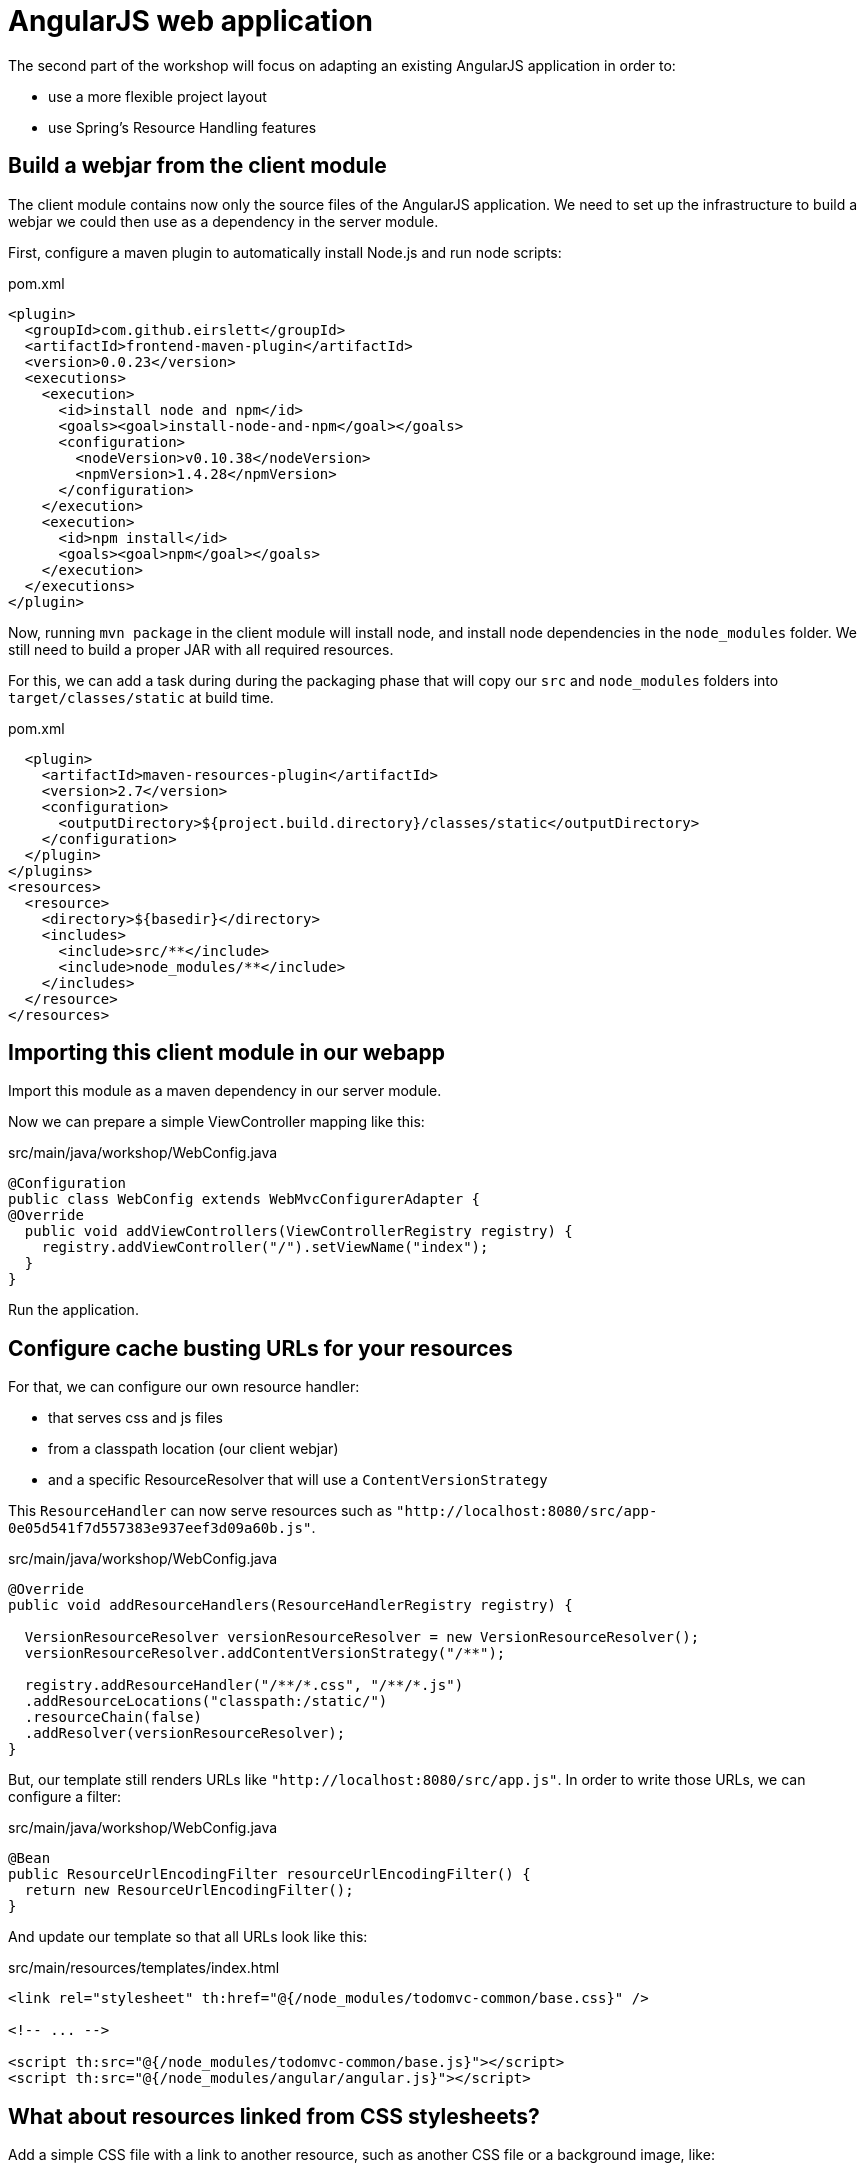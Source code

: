 = AngularJS web application

The second part of the workshop will focus on adapting an existing AngularJS application in order to:

* use a more flexible project layout
* use Spring's Resource Handling features

== Build a webjar from the client module

The client module contains now only the source files of the AngularJS application.
We need to set up the infrastructure to build a webjar we could then use as a dependency in the server module.

First, configure a maven plugin to automatically install Node.js and run node scripts:

[source,xml]
.pom.xml
----
<plugin>
  <groupId>com.github.eirslett</groupId>
  <artifactId>frontend-maven-plugin</artifactId>
  <version>0.0.23</version>
  <executions>
    <execution>
      <id>install node and npm</id>
      <goals><goal>install-node-and-npm</goal></goals>
      <configuration>
        <nodeVersion>v0.10.38</nodeVersion>
        <npmVersion>1.4.28</npmVersion>
      </configuration>
    </execution>
    <execution>
      <id>npm install</id>
      <goals><goal>npm</goal></goals>
    </execution>
  </executions>
</plugin>
----

Now, running `mvn package` in the client module will install node, and install node dependencies in the `node_modules`
folder. We still need to build a proper JAR with all required resources.

For this, we can add a task during during the packaging phase that will copy our `src` and `node_modules` folders
into `target/classes/static` at build time.

[source,xml]
.pom.xml
----
  <plugin>
    <artifactId>maven-resources-plugin</artifactId>
    <version>2.7</version>
    <configuration>
      <outputDirectory>${project.build.directory}/classes/static</outputDirectory>
    </configuration>
  </plugin>
</plugins>
<resources>
  <resource>
    <directory>${basedir}</directory>
    <includes>
      <include>src/**</include>
      <include>node_modules/**</include>
    </includes>
  </resource>
</resources>
----

== Importing this client module in our webapp

Import this module as a maven dependency in our server module.

Now we can prepare a simple ViewController mapping like this:

[source,java]
.src/main/java/workshop/WebConfig.java
----
@Configuration
public class WebConfig extends WebMvcConfigurerAdapter {
@Override
  public void addViewControllers(ViewControllerRegistry registry) {
    registry.addViewController("/").setViewName("index");
  }
}
----

Run the application.

== Configure cache busting URLs for your resources

For that, we can configure our own resource handler:

* that serves css and js files
* from a classpath location (our client webjar)
* and a specific ResourceResolver that will use a `ContentVersionStrategy`

This `ResourceHandler` can now serve resources such as `"http://localhost:8080/src/app-0e05d541f7d557383e937eef3d09a60b.js"`.

[source,java]
.src/main/java/workshop/WebConfig.java
----
@Override
public void addResourceHandlers(ResourceHandlerRegistry registry) {

  VersionResourceResolver versionResourceResolver = new VersionResourceResolver();
  versionResourceResolver.addContentVersionStrategy("/**");

  registry.addResourceHandler("/**/*.css", "/**/*.js")
  .addResourceLocations("classpath:/static/")
  .resourceChain(false)
  .addResolver(versionResourceResolver);
}
----

But, our template still renders URLs like `"http://localhost:8080/src/app.js"`.
In order to write those URLs, we can configure a filter:

[source,java]
.src/main/java/workshop/WebConfig.java
----
@Bean
public ResourceUrlEncodingFilter resourceUrlEncodingFilter() {
  return new ResourceUrlEncodingFilter();
}
----

And update our template so that all URLs look like this:

[source,html]
.src/main/resources/templates/index.html
----
<link rel="stylesheet" th:href="@{/node_modules/todomvc-common/base.css}" />

<!-- ... -->

<script th:src="@{/node_modules/todomvc-common/base.js}"></script>
<script th:src="@{/node_modules/angular/angular.js}"></script>
----

== What about resources linked from CSS stylesheets?

Add a simple CSS file with a link to another resource, such as another CSS file or a background image, like:

[source,css]
.src/main/resources/static/css/main.css
----
@import url(/css/base.css);
----

[source,css]
.src/main/resources/static/css/base.css
----
body #todoapp h1 {
    text-transform: uppercase;
    color: green;
}
----

And import that CSS file in your main template

[source,html]
.src/main/resources/templates/index.html
----
<link rel="stylesheet" th:href="@{/css/main.css}" />
----

Spring Framework automatically registered a `CSSLinkResourceTransformer` to update links within
CSS resources before they're served to clients.

The `main.css` file should contain:

[source,css]
----
@import url(/css/base-872ca6a9fdda9e2c1516a84cff5c3bc6.css);
----


== Developer experience

What part of the developer experience could we improve here?

* What about a JavaScript toolchain to optimize the client application?
* Since the client module is now a JAR dependency, live reloading does not work...
* Is this strategy working with JavaScript module loaders?
* What about other templating engines that do not use Servlet Filters to encode URLs?